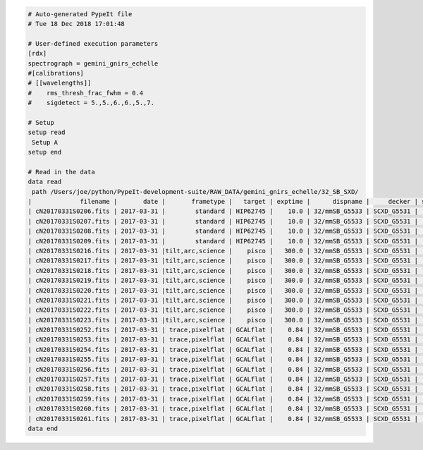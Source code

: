 .. code-block:: console

    # Auto-generated PypeIt file
    # Tue 18 Dec 2018 17:01:48
    
    # User-defined execution parameters
    [rdx]
    spectrograph = gemini_gnirs_echelle
    #[calibrations]
    # [[wavelengths]]
    #    rms_thresh_frac_fwhm = 0.4
    #    sigdetect = 5.,5.,6.,6.,5.,7.
    
    # Setup
    setup read
     Setup A
    setup end
    
    # Read in the data
    data read
     path /Users/joe/python/PypeIt-development-suite/RAW_DATA/gemini_gnirs_echelle/32_SB_SXD/
    |             filename |       date |       frametype |   target | exptime |      dispname |     decker | setup | calib  | dispangle | idname | comb_id | bkg_id |
    | cN20170331S0206.fits | 2017-03-31 |        standard | HIP62745 |    10.0 | 32/mmSB_G5533 | SCXD_G5531 |     A |     0  |    6.1887 | OBJECT |       5 |     6  |
    | cN20170331S0207.fits | 2017-03-31 |        standard | HIP62745 |    10.0 | 32/mmSB_G5533 | SCXD_G5531 |     A |     0  |    6.1887 | OBJECT |       6 |     5  |
    | cN20170331S0208.fits | 2017-03-31 |        standard | HIP62745 |    10.0 | 32/mmSB_G5533 | SCXD_G5531 |     A |     0  |    6.1887 | OBJECT |       6 |     5  |
    | cN20170331S0209.fits | 2017-03-31 |        standard | HIP62745 |    10.0 | 32/mmSB_G5533 | SCXD_G5531 |     A |     0  |    6.1887 | OBJECT |       5 |     6  |
    | cN20170331S0216.fits | 2017-03-31 |tilt,arc,science |    pisco |   300.0 | 32/mmSB_G5533 | SCXD_G5531 |     A |     0  |    6.1887 | OBJECT |       1 |     2  |
    | cN20170331S0217.fits | 2017-03-31 |tilt,arc,science |    pisco |   300.0 | 32/mmSB_G5533 | SCXD_G5531 |     A |     0  |    6.1887 | OBJECT |       2 |     1  |
    | cN20170331S0218.fits | 2017-03-31 |tilt,arc,science |    pisco |   300.0 | 32/mmSB_G5533 | SCXD_G5531 |     A |     0  |    6.1887 | OBJECT |       2 |     1  |
    | cN20170331S0219.fits | 2017-03-31 |tilt,arc,science |    pisco |   300.0 | 32/mmSB_G5533 | SCXD_G5531 |     A |     0  |    6.1887 | OBJECT |       1 |     2  |
    | cN20170331S0220.fits | 2017-03-31 |tilt,arc,science |    pisco |   300.0 | 32/mmSB_G5533 | SCXD_G5531 |     A |     1  |    6.1887 | OBJECT |       3 |     4  |
    | cN20170331S0221.fits | 2017-03-31 |tilt,arc,science |    pisco |   300.0 | 32/mmSB_G5533 | SCXD_G5531 |     A |     1  |    6.1887 | OBJECT |       4 |     3  |
    | cN20170331S0222.fits | 2017-03-31 |tilt,arc,science |    pisco |   300.0 | 32/mmSB_G5533 | SCXD_G5531 |     A |     1  |    6.1887 | OBJECT |       4 |     3  |
    | cN20170331S0223.fits | 2017-03-31 |tilt,arc,science |    pisco |   300.0 | 32/mmSB_G5533 | SCXD_G5531 |     A |     1  |    6.1887 | OBJECT |       3 |     4  |
    | cN20170331S0252.fits | 2017-03-31 | trace,pixelflat | GCALflat |    0.84 | 32/mmSB_G5533 | SCXD_G5531 |     A |    all |    6.1887 |   FLAT |      -1 |     -1 |
    | cN20170331S0253.fits | 2017-03-31 | trace,pixelflat | GCALflat |    0.84 | 32/mmSB_G5533 | SCXD_G5531 |     A |    all |    6.1887 |   FLAT |      -1 |     -1 |
    | cN20170331S0254.fits | 2017-03-31 | trace,pixelflat | GCALflat |    0.84 | 32/mmSB_G5533 | SCXD_G5531 |     A |    all |    6.1887 |   FLAT |      -1 |     -1 |
    | cN20170331S0255.fits | 2017-03-31 | trace,pixelflat | GCALflat |    0.84 | 32/mmSB_G5533 | SCXD_G5531 |     A |    all |    6.1887 |   FLAT |      -1 |     -1 |
    | cN20170331S0256.fits | 2017-03-31 | trace,pixelflat | GCALflat |    0.84 | 32/mmSB_G5533 | SCXD_G5531 |     A |    all |    6.1887 |   FLAT |      -1 |     -1 |
    | cN20170331S0257.fits | 2017-03-31 | trace,pixelflat | GCALflat |    0.84 | 32/mmSB_G5533 | SCXD_G5531 |     A |    all |    6.1887 |   FLAT |      -1 |     -1 |
    | cN20170331S0258.fits | 2017-03-31 | trace,pixelflat | GCALflat |    0.84 | 32/mmSB_G5533 | SCXD_G5531 |     A |    all |    6.1887 |   FLAT |      -1 |     -1 |
    | cN20170331S0259.fits | 2017-03-31 | trace,pixelflat | GCALflat |    0.84 | 32/mmSB_G5533 | SCXD_G5531 |     A |    all |    6.1887 |   FLAT |      -1 |     -1 |
    | cN20170331S0260.fits | 2017-03-31 | trace,pixelflat | GCALflat |    0.84 | 32/mmSB_G5533 | SCXD_G5531 |     A |    all |    6.1887 |   FLAT |      -1 |     -1 |
    | cN20170331S0261.fits | 2017-03-31 | trace,pixelflat | GCALflat |    0.84 | 32/mmSB_G5533 | SCXD_G5531 |     A |    all |    6.1887 |   FLAT |      -1 |     -1 |
    data end
    


